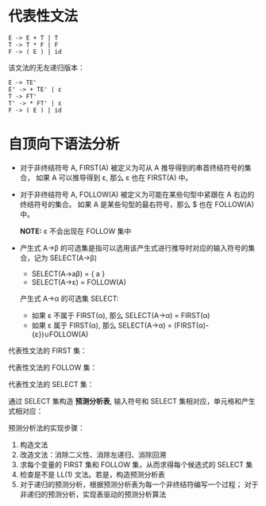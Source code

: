 * 代表性文法
  #+BEGIN_EXAMPLE
    E -> E + T | T
    T -> T * F | F
    F -> ( E ) | id
  #+END_EXAMPLE

  该文法的无左递归版本：
  #+BEGIN_EXAMPLE
    E -> TE'
    E' -> + TE' | ε
    T -> FT'
    T' -> * FT' | ε
    F -> ( E ) | id
  #+END_EXAMPLE

* 自顶向下语法分析
  + 对于非终结符号 A, FIRST(A) 被定义为可从 A 推导得到的串首终结符号的集合，
    如果 A 可以推导得到 ε, 那么 ε 也在 FIRST(A) 中。

  + 对于非终结符号 A, FOLLOW(A) 被定义为可能在某些句型中紧跟在 A 右边的终结符号的集合。
    如果 A 是某些句型的最右符号，那么 $ 也在 FOLLOW(A) 中。
    
    *NOTE:* ε 不会出现在 FOLLOW 集中

  + 产生式 A→β 的可选集是指可以选用该产生式进行推导时对应的输入符号的集合，记为 SELECT(A→β)

    + SELECT(A→aβ) = { a }
    + SELECT(A→ε) = FOLLOW(A)

    产生式 A→α 的可选集 SELECT:
    + 如果 ε 不属于 FIRST(α), 那么 SELECT(A→α) = FIRST(α)
    + 如果 ε 属于 FIRST(α), 那么 SELECT(A→α) = (FIRST(α)-{ε})∪FOLLOW(A)

  代表性文法的 FIRST 集：
   
  [[file:img/FIRST.png]]

  代表性文法的 FOLLOW 集：

  [[file:img/FOLLOW.png]]

  代表性文法的 SELECT 集：

  [[file:img/SELECT.png]]

  通过 SELECT 集构造 *预测分析表*, 输入符号和 SELECT 集相对应，单元格和产生式相对应：

  [[file:img/table.png]]
  
  预测分析法的实现步骤：
  1. 构造文法
  2. 改造文法：消除二义性、消除左递归、消除回溯
  3. 求每个变量的 FIRST 集和 FOLLOW 集，从而求得每个候选式的 SELECT 集
  4. 检查是不是 LL(1) 文法。若是，构造预测分析表
  5. 对于递归的预测分析，根据预测分析表为每一个非终结符编写一个过程；
     对于非递归的预测分析，实现表驱动的预测分析算法

 
